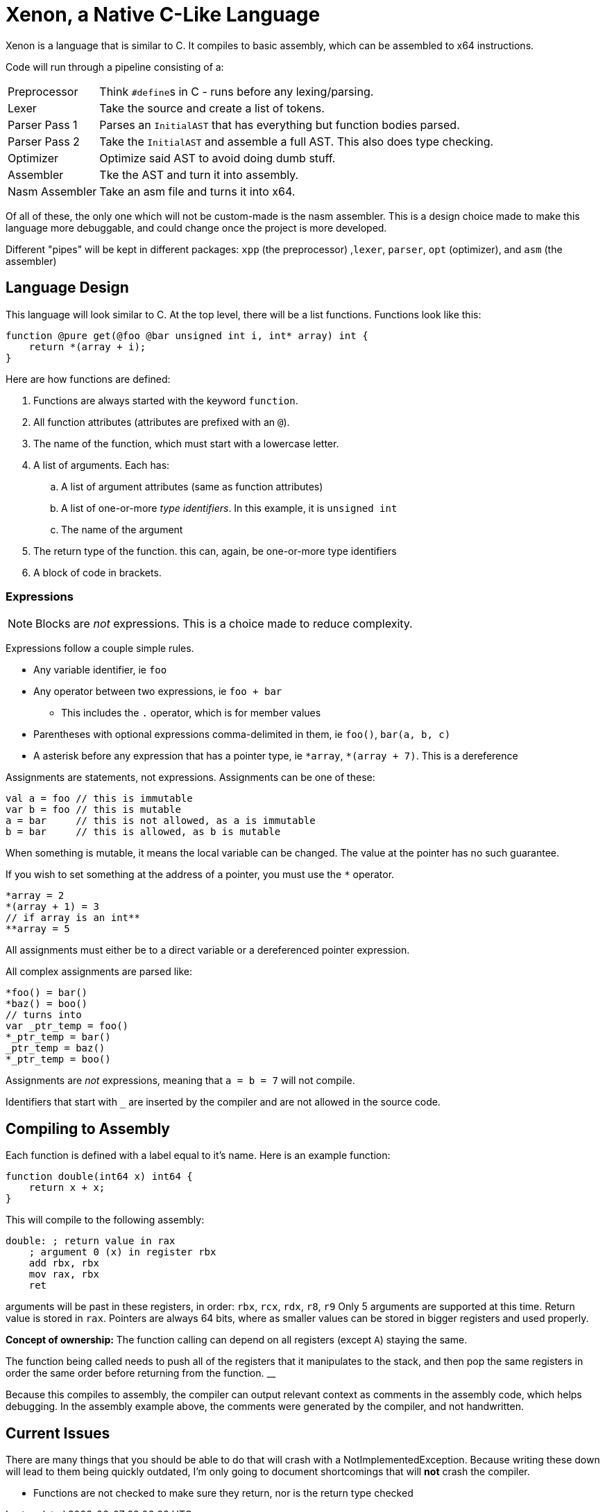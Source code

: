 = Xenon, a Native C-Like Language

Xenon is a language that is similar to C.
It compiles to basic assembly, which can be assembled to x64 instructions.

Code will run through a pipeline consisting of a:

[horizontal]

Preprocessor:: Think ``#define``s in C - runs before any lexing/parsing.
Lexer:: Take the source and create a list of tokens.
Parser Pass 1:: Parses an `InitialAST` that has everything but function bodies parsed.
Parser Pass 2:: Take the `InitialAST` and assemble a full AST. This also does type checking.
Optimizer:: Optimize said AST to avoid doing dumb stuff.
Assembler:: Tke the AST and turn it into assembly.
Nasm Assembler:: Take an asm file and turns it into x64.

Of all of these, the only one which will not be custom-made is the nasm assembler.
This is a design choice made to make this language more debuggable,
and could change once the project is more developed.

Different "pipes" will be kept in different packages: `xpp` (the preprocessor) ,`lexer`, `parser`, `opt` (optimizer), and `asm` (the assembler)

== Language Design

This language will look similar to C.
At the top level, there will be a list functions. Functions look like this:

[source,c]
----
function @pure get(@foo @bar unsigned int i, int* array) int {
    return *(array + i);
}
----


Here are how functions are defined:

. Functions are always started with the keyword `function`.
. All function attributes (attributes are prefixed with an `@`).
. The name of the function, which must start with a lowercase letter.
. A list of arguments. Each has:
.. A list of argument attributes (same as function attributes)
.. A list of one-or-more _type identifiers_. In this example, it is `unsigned int`
.. The name of the argument
. The return type of the function. this can, again, be one-or-more type identifiers
. A block of code in brackets.

=== Expressions

NOTE: Blocks are _not_ expressions. This is a choice made to reduce complexity.

Expressions follow a couple simple rules.

* Any variable identifier,
ie `foo`
* Any operator between two expressions,
ie `foo + bar`
** This includes the `.` operator, which is for member values
* Parentheses with optional expressions comma-delimited in them,
ie `foo()`, `bar(a, b, c)`
* A asterisk before any expression that has a pointer type,
ie `\*array`, `*(array + 7)`. This is a dereference

Assignments are statements, not expressions.
Assignments can be one of these:

[source, c]
----
val a = foo // this is immutable
var b = foo // this is mutable
a = bar     // this is not allowed, as a is immutable
b = bar     // this is allowed, as b is mutable
----

When something is mutable, it means the local variable can be changed.
The value at the pointer has no such guarantee.

If you wish to set something at the address of a pointer, you must use the `*` operator.

[source, c]
----
*array = 2
*(array + 1) = 3
// if array is an int**
**array = 5
----
All assignments must either be to a direct variable or a dereferenced pointer expression.

All complex assignments are parsed like:

[source, c]
----
*foo() = bar()
*baz() = boo()
// turns into
var _ptr_temp = foo()
*_ptr_temp = bar()
_ptr_temp = baz()
*_ptr_temp = boo()
----
Assignments are _not_ expressions, meaning that `a = b = 7` will not compile.

Identifiers that start with `_` are inserted by the compiler and are not allowed in the source code.

== Compiling to Assembly

Each function is defined with a label equal to it's name.
Here is an example function:

[source, c]
----
function double(int64 x) int64 {
    return x + x;
}
----
This will compile to the following assembly:
[source, asm]
----
double: ; return value in rax
    ; argument 0 (x) in register rbx
    add rbx, rbx
    mov rax, rbx
    ret
----
arguments will be past in these registers, in order: `rbx`, `rcx`, `rdx`, `r8`, `r9`
Only 5 arguments are supported at this time.
Return value is stored in `rax`.
Pointers are always 64 bits,
where as smaller values can be stored in bigger registers and used properly.

**Concept of ownership:** The function calling can depend on all registers (except `A`) staying the same.

The function being called needs to push all of the registers that it manipulates to the stack,
and then pop the same registers in order the same order before returning from the function.
__

Because this compiles to assembly, the compiler can output relevant context as comments in the assembly code,
which helps debugging.
In the assembly example above, the comments were generated by the compiler,
and not handwritten.

== Current Issues

There are many things that you should be able to do that will crash with a NotImplementedException.
Because writing these down will lead to them being quickly outdated,
I'm only going to document shortcomings that will *not* crash the compiler.

* Functions are not checked to make sure they return, nor is the return type checked